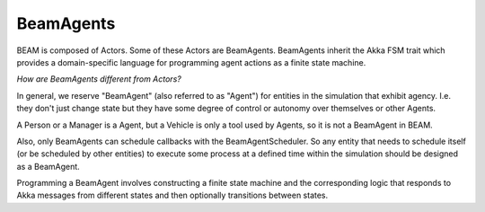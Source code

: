 BeamAgents
======

BEAM is composed of Actors. Some of these Actors are BeamAgents. BeamAgents inherit the Akka FSM trait which provides a domain-specific language for programming agent actions as a finite state machine. 

*How are BeamAgents different from Actors?*

In general, we reserve "BeamAgent" (also referred to as "Agent") for entities in the simulation that exhibit agency. I.e. they don't just change state but they have some degree of control or autonomy over themselves or other Agents. 

A Person or a Manager is a Agent, but a Vehicle is only a tool used by Agents, so it is not a BeamAgent in BEAM.

Also, only BeamAgents can schedule callbacks with the BeamAgentScheduler. So any entity that needs to schedule itself (or be scheduled by other entities) to execute some process at a defined time within the simulation should be designed as a BeamAgent.

Programming a BeamAgent involves constructing a finite state machine and the corresponding logic that responds to Akka messages from different states and then optionally transitions between states.

